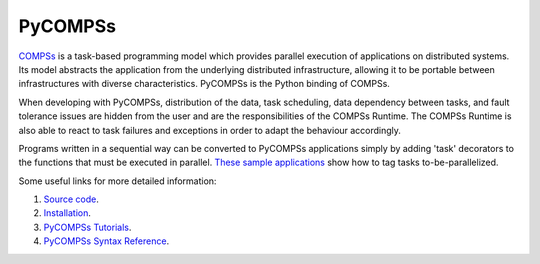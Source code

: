 PyCOMPSs
========

`COMPSs`_ is a task-based programming model which provides parallel execution of applications on distributed systems.
Its model abstracts the application from the underlying distributed infrastructure, allowing it to be portable between
infrastructures with diverse characteristics. PyCOMPSs is the Python binding of COMPSs.

When developing with PyCOMPSs, distribution of the data, task scheduling, data dependency between tasks, and fault tolerance issues are hidden from the user
and are the responsibilities of the COMPSs Runtime. The COMPSs Runtime is also able to react to task failures and exceptions in order to adapt the
behaviour accordingly.

Programs written in a sequential way can be converted to PyCOMPSs applications simply by adding 'task' decorators
to the functions that must be executed in parallel. `These sample applications`_ show how to tag tasks to-be-parallelized.

Some useful links for more detailed information:

1. `Source code`_.
2. `Installation`_.
3. `PyCOMPSs Tutorials`_.
4. `PyCOMPSs Syntax Reference`_.


.. _COMPSs: http://compss.bsc.es
.. _These sample applications: https://compss.readthedocs.io/en/stable/Sections/07_Sample_Applications/02_Python.html
.. _`Source code`: https://github.com/bsc-wdc/compss
.. _`Installation`: https://compss.readthedocs.io/en/stable/Sections/00_Quickstart.html#install-compss
.. _`PyCOMPSs Tutorials`: https://compss.readthedocs.io/en/stable/Sections/10_Tutorial/02_PyCOMPSs.html
.. _`PyCOMPSs Syntax Reference`: https://compss.readthedocs.io/en/stable/Sections/02_App_Development/02_Python.html
